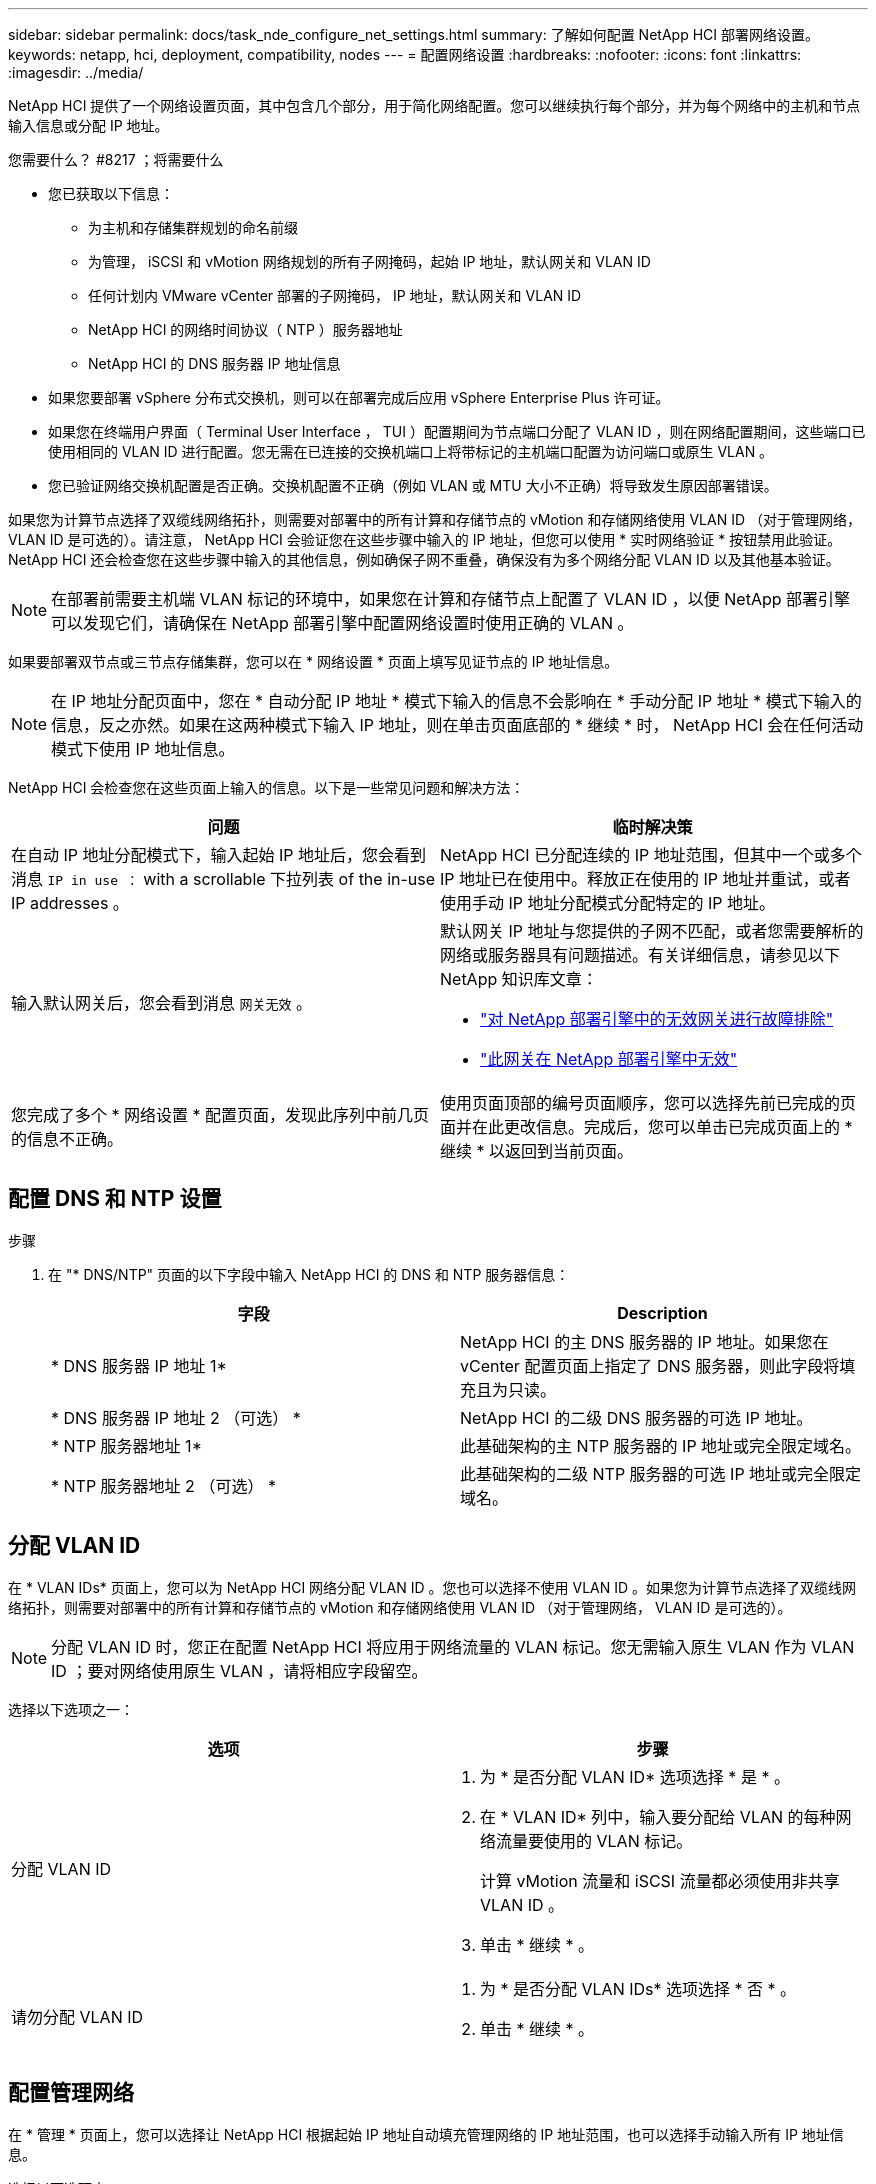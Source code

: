 ---
sidebar: sidebar 
permalink: docs/task_nde_configure_net_settings.html 
summary: 了解如何配置 NetApp HCI 部署网络设置。 
keywords: netapp, hci, deployment, compatibility, nodes 
---
= 配置网络设置
:hardbreaks:
:nofooter: 
:icons: font
:linkattrs: 
:imagesdir: ../media/


[role="lead"]
NetApp HCI 提供了一个网络设置页面，其中包含几个部分，用于简化网络配置。您可以继续执行每个部分，并为每个网络中的主机和节点输入信息或分配 IP 地址。

.您需要什么？ #8217 ；将需要什么
* 您已获取以下信息：
+
** 为主机和存储集群规划的命名前缀
** 为管理， iSCSI 和 vMotion 网络规划的所有子网掩码，起始 IP 地址，默认网关和 VLAN ID
** 任何计划内 VMware vCenter 部署的子网掩码， IP 地址，默认网关和 VLAN ID
** NetApp HCI 的网络时间协议（ NTP ）服务器地址
** NetApp HCI 的 DNS 服务器 IP 地址信息


* 如果您要部署 vSphere 分布式交换机，则可以在部署完成后应用 vSphere Enterprise Plus 许可证。
* 如果您在终端用户界面（ Terminal User Interface ， TUI ）配置期间为节点端口分配了 VLAN ID ，则在网络配置期间，这些端口已使用相同的 VLAN ID 进行配置。您无需在已连接的交换机端口上将带标记的主机端口配置为访问端口或原生 VLAN 。
* 您已验证网络交换机配置是否正确。交换机配置不正确（例如 VLAN 或 MTU 大小不正确）将导致发生原因部署错误。


如果您为计算节点选择了双缆线网络拓扑，则需要对部署中的所有计算和存储节点的 vMotion 和存储网络使用 VLAN ID （对于管理网络， VLAN ID 是可选的）。请注意， NetApp HCI 会验证您在这些步骤中输入的 IP 地址，但您可以使用 * 实时网络验证 * 按钮禁用此验证。NetApp HCI 还会检查您在这些步骤中输入的其他信息，例如确保子网不重叠，确保没有为多个网络分配 VLAN ID 以及其他基本验证。


NOTE: 在部署前需要主机端 VLAN 标记的环境中，如果您在计算和存储节点上配置了 VLAN ID ，以便 NetApp 部署引擎可以发现它们，请确保在 NetApp 部署引擎中配置网络设置时使用正确的 VLAN 。

如果要部署双节点或三节点存储集群，您可以在 * 网络设置 * 页面上填写见证节点的 IP 地址信息。


NOTE: 在 IP 地址分配页面中，您在 * 自动分配 IP 地址 * 模式下输入的信息不会影响在 * 手动分配 IP 地址 * 模式下输入的信息，反之亦然。如果在这两种模式下输入 IP 地址，则在单击页面底部的 * 继续 * 时， NetApp HCI 会在任何活动模式下使用 IP 地址信息。

NetApp HCI 会检查您在这些页面上输入的信息。以下是一些常见问题和解决方法：

|===
| 问题 | 临时解决策 


| 在自动 IP 地址分配模式下，输入起始 IP 地址后，您会看到消息 `IP in use ：` with a scrollable 下拉列表 of the in-use IP addresses 。 | NetApp HCI 已分配连续的 IP 地址范围，但其中一个或多个 IP 地址已在使用中。释放正在使用的 IP 地址并重试，或者使用手动 IP 地址分配模式分配特定的 IP 地址。 


| 输入默认网关后，您会看到消息 `网关无效` 。  a| 
默认网关 IP 地址与您提供的子网不匹配，或者您需要解析的网络或服务器具有问题描述。有关详细信息，请参见以下 NetApp 知识库文章：

* https://kb.netapp.com/Advice_and_Troubleshooting/Hybrid_Cloud_Infrastructure/NetApp_HCI/Troubleshoot_Invalid_Gateway_in_NDE["对 NetApp 部署引擎中的无效网关进行故障排除"^]
* https://kb.netapp.com/Advice_and_Troubleshooting/Hybrid_Cloud_Infrastructure/NetApp_HCI/%22The_gateway_is_not_valid%22_during_NDE["此网关在 NetApp 部署引擎中无效"^]




| 您完成了多个 * 网络设置 * 配置页面，发现此序列中前几页的信息不正确。 | 使用页面顶部的编号页面顺序，您可以选择先前已完成的页面并在此更改信息。完成后，您可以单击已完成页面上的 * 继续 * 以返回到当前页面。 
|===


== 配置 DNS 和 NTP 设置

.步骤
. 在 "* DNS/NTP" 页面的以下字段中输入 NetApp HCI 的 DNS 和 NTP 服务器信息：
+
|===
| 字段 | Description 


| * DNS 服务器 IP 地址 1* | NetApp HCI 的主 DNS 服务器的 IP 地址。如果您在 vCenter 配置页面上指定了 DNS 服务器，则此字段将填充且为只读。 


| * DNS 服务器 IP 地址 2 （可选） * | NetApp HCI 的二级 DNS 服务器的可选 IP 地址。 


| * NTP 服务器地址 1* | 此基础架构的主 NTP 服务器的 IP 地址或完全限定域名。 


| * NTP 服务器地址 2 （可选） * | 此基础架构的二级 NTP 服务器的可选 IP 地址或完全限定域名。 
|===




== 分配 VLAN ID

在 * VLAN IDs* 页面上，您可以为 NetApp HCI 网络分配 VLAN ID 。您也可以选择不使用 VLAN ID 。如果您为计算节点选择了双缆线网络拓扑，则需要对部署中的所有计算和存储节点的 vMotion 和存储网络使用 VLAN ID （对于管理网络， VLAN ID 是可选的）。


NOTE: 分配 VLAN ID 时，您正在配置 NetApp HCI 将应用于网络流量的 VLAN 标记。您无需输入原生 VLAN 作为 VLAN ID ；要对网络使用原生 VLAN ，请将相应字段留空。

选择以下选项之一：

|===
| 选项 | 步骤 


| 分配 VLAN ID  a| 
. 为 * 是否分配 VLAN ID* 选项选择 * 是 * 。
. 在 * VLAN ID* 列中，输入要分配给 VLAN 的每种网络流量要使用的 VLAN 标记。
+
计算 vMotion 流量和 iSCSI 流量都必须使用非共享 VLAN ID 。

. 单击 * 继续 * 。




| 请勿分配 VLAN ID  a| 
. 为 * 是否分配 VLAN IDs* 选项选择 * 否 * 。
. 单击 * 继续 * 。


|===


== 配置管理网络

在 * 管理 * 页面上，您可以选择让 NetApp HCI 根据起始 IP 地址自动填充管理网络的 IP 地址范围，也可以选择手动输入所有 IP 地址信息。

选择以下选项之一：

|===
| 选项 | 步骤 


| 自动分配 IP 地址  a| 
. 选择 * 自动分配 IP 地址 * 选项。
. 在 * 子网 * 列中，以 CIDR 格式为每个 VLAN 输入子网定义。
. 在 * 默认网关 * 列中，输入每个 VLAN 的默认网关。
. 在 * 子网 * 列中，输入用于每个 VLAN 和节点类型的起始 IP 地址。
+
NetApp HCI 会自动填充每个主机或一组主机的结束 IP 地址。

. 单击 * 继续 * 。




| 手动分配 IP 地址  a| 
. 选择 * 手动分配 IP 地址 * 选项。
. 在 * 子网 * 列中，以 CIDR 格式为每个 VLAN 输入子网定义。
. 在 * 默认网关 * 列中，输入每个 VLAN 的默认网关。
. 在每个主机或节点的行中，输入该主机或节点的 IP 地址。
. 输入管理网络的管理虚拟 IP （ MVIP ）地址。
. 单击 * 继续 * 。


|===


== 配置 vMotion 网络

在 * vMotion* 页面上，您可以选择让 NetApp HCI 根据起始 IP 地址自动填充 vMotion 网络的 IP 地址范围，也可以选择手动输入所有 IP 地址信息。

选择以下选项之一：

|===
| 选项 | 步骤 


| 自动分配 IP 地址  a| 
. 选择 * 自动分配 IP 地址 * 选项。
. 在 * 子网 * 列中，以 CIDR 格式为每个 VLAN 输入子网定义。
. （可选）在 * 默认网关 * 列中，为每个 VLAN 输入一个默认网关。
. 在 * 子网 * 列中，输入用于每个 VLAN 和节点类型的起始 IP 地址。
+
NetApp HCI 会自动填充每个主机或一组主机的结束 IP 地址。

. 单击 * 继续 * 。




| 手动分配 IP 地址  a| 
. 选择 * 手动分配 IP 地址 * 选项。
. 在 * 子网 * 列中，以 CIDR 格式为每个 VLAN 输入子网定义。
. （可选）在 * 默认网关 * 列中，为每个 VLAN 输入一个默认网关。
. 在每个主机或节点的行中，输入该主机或节点的 IP 地址。
. 单击 * 继续 * 。


|===


== 配置 iSCSI 网络

在 * iSCSI* 页面上，您可以选择让 NetApp HCI 根据起始 IP 地址自动填充 iSCSI 网络的 IP 地址范围，也可以选择手动输入所有 IP 地址信息。

选择以下选项之一：

|===
| 选项 | 步骤 


| 自动分配 IP 地址  a| 
. 选择 * 自动分配 IP 地址 * 选项。
. 在 * 子网 * 列中，以 CIDR 格式为 iSCSI 网络输入子网定义。
. （可选）在 * 默认网关 * 列中，输入 iSCSI 网络的默认网关。
. 在 * 子网 * 列中，输入用于每种节点类型的起始 IP 地址。
+
NetApp HCI 会自动填充每个主机或一组主机的结束 IP 地址。

. 单击 * 继续 * 。




| 手动分配 IP 地址  a| 
. 选择 * 手动分配 IP 地址 * 选项。
. 在 * 子网 * 列中，以 CIDR 格式为 iSCSI 网络输入子网定义。
. （可选）在 * 默认网关 * 列中，输入 iSCSI 网络的默认网关。
. 在 * 管理节点 * 部分中，输入管理节点的 IP 地址。
. 对于 * 计算节点 * 部分中的每个节点，输入 iSCSI A 和 iSCSI B IP 地址。
. 在 * 存储虚拟 IP （ SVIP ） * 行中，输入 iSCSI 网络的 SVIP IP 地址。
. 在其余行中，为每个主机或节点输入该主机或节点的 IP 地址。
. 单击 * 继续 * 。


|===


== 分配集群和主机名称

在 * 命名 * 页面上，您可以选择让 NetApp HCI 根据命名前缀自动填充集群名称和集群中节点的名称，也可以选择手动输入集群和节点的所有名称。

选择以下选项之一：

|===
| 选项 | 步骤 


| 自动分配集群和主机名称  a| 
. 选择 * 自动分配集群 / 主机名 * 选项。
. 在 * 安装前缀 * 部分中，输入用于集群中所有节点主机名（包括管理节点和见证节点）的命名前缀。
+
NetApp HCI 会根据节点类型自动填充主机名，并为通用节点名称（例如计算和存储节点）填充后缀。

. （可选）在 * 命名方案 * 列中，修改主机的任何结果名称。
. 单击 * 继续 * 。




| 手动分配集群和主机名称  a| 
. 选择 * 手动分配集群 / 主机名 * 选项。
. 在 * 主机 / 集群名称 * 列中，输入每个主机的主机名以及存储集群的集群名称。
. 单击 * 继续 * 。


|===


== 了解更多信息

* https://docs.netapp.com/us-en/vcp/index.html["适用于 vCenter Server 的 NetApp Element 插件"^]
* https://www.netapp.com/us/documentation/hci.aspx["NetApp HCI 资源页面"^]
* https://docs.netapp.com/us-en/element-software/index.html["SolidFire 和 Element 软件文档"^]

